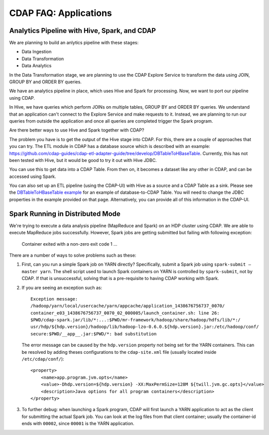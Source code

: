 .. meta::
    :author: Cask Data, Inc.
    :copyright: Copyright © 2015 Cask Data, Inc.

.. _faq-applications:

======================
CDAP FAQ: Applications
======================

Analytics Pipeline with Hive, Spark, and CDAP
---------------------------------------------
We are planning to build an anlytics pipeline with these stages:

- Data Ingestion
- Data Transformation
- Data Analytics

In the Data Transformation stage, we are planning to use the CDAP Explore Service to transform the
data using JOIN, GROUP BY and ORDER BY queries.

We have an analytics pipeline in place, which uses Hive and Spark for processing. Now, we
want to port our pipeline using CDAP.

In Hive, we have queries which perform JOINs on multiple tables, GROUP BY and ORDER BY
queries. We understand that an application can't connect to the Explore Service and make
requests to it. Instead, we are planning to run our queries from outside the application
and once all queries are completed trigger the Spark program.

Are there better ways to use Hive and Spark together with CDAP?


The problem you have is to get the output of the Hive stage into CDAP.
For this, there are a couple of approaches that you can try. The ETL module in CDAP has a
database source which is described with an example:
https://github.com/cdap-guides/cdap-etl-adapter-guide/tree/develop/DBTableToHBaseTable.
Currently, this has not been tested with Hive, but it would be good to try it out with
Hive JDBC.

You can use this to get data into a CDAP Table. From then on, it becomes a dataset like
any other in CDAP, and can be accessed using Spark.

You can also set up an ETL pipeline (using the CDAP-UI) with Hive as a source and a CDAP Table as a
sink. Please see the `DBTableToHBaseTable example 
<https://github.com/cdap-guides/cdap-etl-adapter-guide/tree/develop/DBTableToHBaseTable>`__
for an example of database-to-CDAP Table. You will need to change the JDBC properties in the example
provided on that page. Alternatively, you can provide all of this information in the
CDAP-UI. 


Spark Running in Distributed Mode
---------------------------------
We're trying to execute a data analysis pipeline (MapReduce and Spark) on an HDP cluster using CDAP.
We are able to execute MapReduce jobs successfully.
However, Spark jobs are getting submitted but failing with following exception:

   Container exited with a non-zero exit code 1
   ...
   
There are a number of ways to solve problems such as these:

1. First, can you run a simple Spark job on YARN directly? Specifically, submit a Spark
   job using ``spark-submit —master yarn``. The shell script used to launch Spark containers on
   YARN is controlled by ``spark-submit``, not by CDAP. If that is unsuccessful, solving that is
   a pre-requisite to having CDAP working with Spark.

#. If you are seeing an exception such as::

      Exception message:
      /hadoop/yarn/local/usercache/yarn/appcache/application_1438676756737_0070/
      container_e03_1438676756737_0070_02_000005/launch_container.sh: line 26:
      $PWD/cdap-spark.jar/lib/*:...:$PWD/mr-framework/hadoop/share/hadoop/hdfs/lib/*:/
      usr/hdp/${hdp.version}/hadoop/lib/hadoop-lzo-0.6.0.${hdp.version}.jar:/etc/hadoop/conf/
      secure:$PWD/__app__.jar:$PWD/*: bad substitution

   The error message can be caused by the ``hdp.version`` property not being set for the
   YARN containers. This can be resolved by adding theses configurations to the
   ``cdap-site.xml`` file (usually located inside ``/etc/cdap/conf/``)::

      <property>
          <name>app.program.jvm.opts</name>
          <value>-Dhdp.version=${hdp.version} -XX:MaxPermSize=128M ${twill.jvm.gc.opts}</value>
          <description>Java options for all program containers</description>
      </property>
    
#. To further debug: when launching a Spark program, CDAP will first launch a YARN
   application to act as the client for submitting the actual Spark job. You can look at the 
   log files from that client container; usually the container-id ends with ``00002``,
   since ``00001`` is the YARN application.
